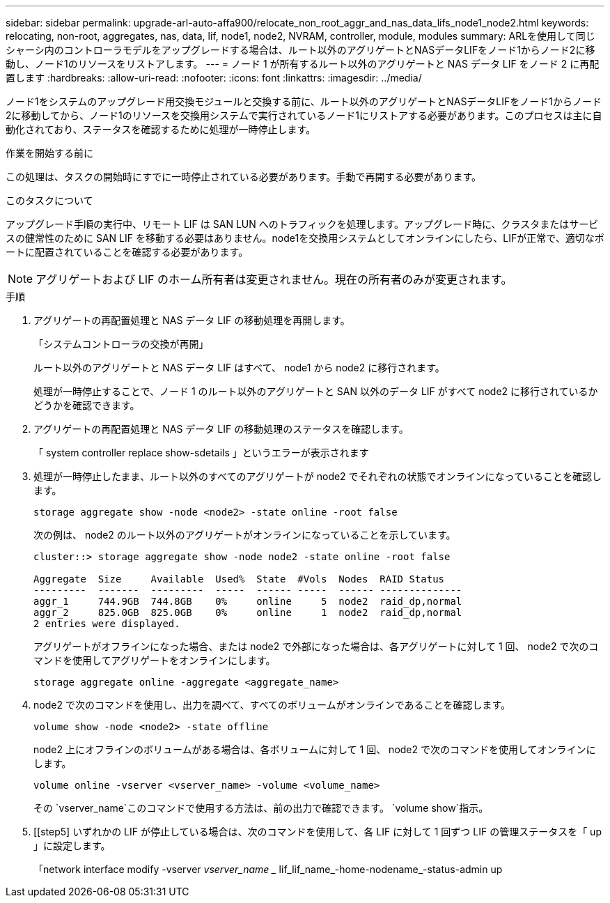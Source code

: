 ---
sidebar: sidebar 
permalink: upgrade-arl-auto-affa900/relocate_non_root_aggr_and_nas_data_lifs_node1_node2.html 
keywords: relocating, non-root, aggregates, nas, data, lif, node1, node2, NVRAM, controller, module, modules 
summary: ARLを使用して同じシャーシ内のコントローラモデルをアップグレードする場合は、ルート以外のアグリゲートとNASデータLIFをノード1からノード2に移動し、ノード1のリソースをリストアします。 
---
= ノード 1 が所有するルート以外のアグリゲートと NAS データ LIF をノード 2 に再配置します
:hardbreaks:
:allow-uri-read: 
:nofooter: 
:icons: font
:linkattrs: 
:imagesdir: ../media/


[role="lead"]
ノード1をシステムのアップグレード用交換モジュールと交換する前に、ルート以外のアグリゲートとNASデータLIFをノード1からノード2に移動してから、ノード1のリソースを交換用システムで実行されているノード1にリストアする必要があります。このプロセスは主に自動化されており、ステータスを確認するために処理が一時停止します。

.作業を開始する前に
この処理は、タスクの開始時にすでに一時停止されている必要があります。手動で再開する必要があります。

.このタスクについて
アップグレード手順の実行中、リモート LIF は SAN LUN へのトラフィックを処理します。アップグレード時に、クラスタまたはサービスの健常性のために SAN LIF を移動する必要はありません。node1を交換用システムとしてオンラインにしたら、LIFが正常で、適切なポートに配置されていることを確認する必要があります。


NOTE: アグリゲートおよび LIF のホーム所有者は変更されません。現在の所有者のみが変更されます。

.手順
. アグリゲートの再配置処理と NAS データ LIF の移動処理を再開します。
+
「システムコントローラの交換が再開」

+
ルート以外のアグリゲートと NAS データ LIF はすべて、 node1 から node2 に移行されます。

+
処理が一時停止することで、ノード 1 のルート以外のアグリゲートと SAN 以外のデータ LIF がすべて node2 に移行されているかどうかを確認できます。

. アグリゲートの再配置処理と NAS データ LIF の移動処理のステータスを確認します。
+
「 system controller replace show-sdetails 」というエラーが表示されます

. 処理が一時停止したまま、ルート以外のすべてのアグリゲートが node2 でそれぞれの状態でオンラインになっていることを確認します。
+
`storage aggregate show -node <node2> -state online -root false`

+
次の例は、 node2 のルート以外のアグリゲートがオンラインになっていることを示しています。

+
[listing]
----
cluster::> storage aggregate show -node node2 -state online -root false

Aggregate  Size     Available  Used%  State  #Vols  Nodes  RAID Status
---------  -------  ---------  -----  ------ -----  ------ --------------
aggr_1     744.9GB  744.8GB    0%     online     5  node2  raid_dp,normal
aggr_2     825.0GB  825.0GB    0%     online     1  node2  raid_dp,normal
2 entries were displayed.
----
+
アグリゲートがオフラインになった場合、または node2 で外部になった場合は、各アグリゲートに対して 1 回、 node2 で次のコマンドを使用してアグリゲートをオンラインにします。

+
`storage aggregate online -aggregate <aggregate_name>`

. node2 で次のコマンドを使用し、出力を調べて、すべてのボリュームがオンラインであることを確認します。
+
`volume show -node <node2> -state offline`

+
node2 上にオフラインのボリュームがある場合は、各ボリュームに対して 1 回、 node2 で次のコマンドを使用してオンラインにします。

+
`volume online -vserver <vserver_name> -volume <volume_name>`

+
その `vserver_name`このコマンドで使用する方法は、前の出力で確認できます。  `volume show`指示。



. [[step5] いずれかの LIF が停止している場合は、次のコマンドを使用して、各 LIF に対して 1 回ずつ LIF の管理ステータスを「 up 」に設定します。
+
「network interface modify -vserver _vserver_name __ lif_lif_name_-home-nodename_-status-admin up



